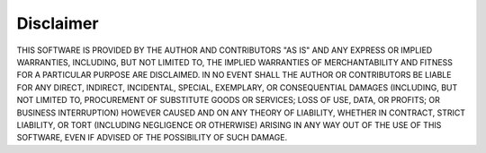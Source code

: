 .. _disclaimer:

##########
Disclaimer
##########

THIS SOFTWARE IS PROVIDED BY THE AUTHOR AND CONTRIBUTORS "AS IS"
AND ANY EXPRESS OR IMPLIED WARRANTIES, INCLUDING, BUT NOT LIMITED
TO, THE IMPLIED WARRANTIES OF MERCHANTABILITY AND FITNESS FOR A
PARTICULAR PURPOSE ARE DISCLAIMED. IN NO EVENT SHALL THE AUTHOR OR
CONTRIBUTORS BE LIABLE FOR ANY DIRECT, INDIRECT, INCIDENTAL,
SPECIAL, EXEMPLARY, OR CONSEQUENTIAL DAMAGES (INCLUDING, BUT NOT
LIMITED TO, PROCUREMENT OF SUBSTITUTE GOODS OR SERVICES; LOSS OF
USE, DATA, OR PROFITS; OR BUSINESS INTERRUPTION) HOWEVER CAUSED AND
ON ANY THEORY OF LIABILITY, WHETHER IN CONTRACT, STRICT LIABILITY,
OR TORT (INCLUDING NEGLIGENCE OR OTHERWISE) ARISING IN ANY WAY OUT
OF THE USE OF THIS SOFTWARE, EVEN IF ADVISED OF THE POSSIBILITY OF
SUCH DAMAGE.
